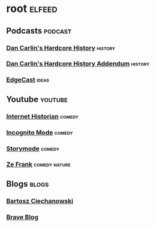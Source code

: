 * root :elfeed:
** Podcasts :podcast:
*** [[https://feeds.feedburner.com/dancarlin/history?format=xml][Dan Carlin's Hardcore History]] :history:
*** [[https://dchhaddendum.libsyn.com/rss][Dan Carlin's Hardcore History Addendum]] :history:
*** [[https://feeds.fireside.fm/edgecast/rss][EdgeCast]] :ideas:
** Youtube :youtube:
*** [[https://www.youtube.com/feeds/videos.xml?channel_id=UCR1D15p_vdP3HkrH8wgjQRw][Internet Historian]] :comedy:
*** [[https://www.youtube.com/feeds/videos.xml?channel_id=UC8Q7XEy86Q7T-3kNpNjYgwA][Incognito Mode]] :comedy:
*** [[https://www.youtube.com/feeds/videos.xml?channel_id=UCGeIjGngCkErevSNHdZYD5Q][Storymode]] :comedy:
*** [[https://www.youtube.com/feeds/videos.xml?channel_id=UCVpankR4HtoAVtYnFDUieYA][Ze Frank]] :comedy:nature:
** Blogs :blogs:
*** [[https://ciechanow.ski/atom.xml][Bartosz Ciechanowski]]
*** [[https://brave.com/blog/index.xml][Brave Blog]]
